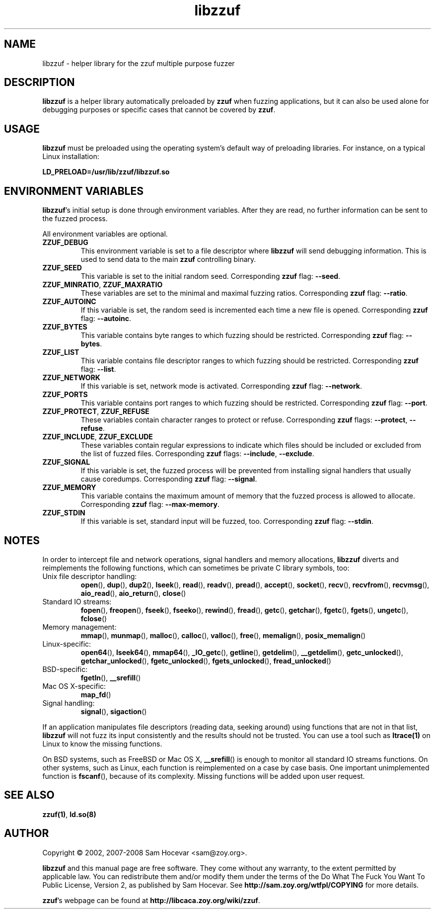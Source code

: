 .TH libzzuf 3 "2008-06-10" "libzzuf"
.SH NAME
libzzuf \- helper library for the zzuf multiple purpose fuzzer
.SH DESCRIPTION
.PP
\fBlibzzuf\fR is a helper library automatically preloaded by \fBzzuf\fR when
fuzzing applications, but it can also be used alone for debugging purposes or
specific cases that cannot be covered by \fBzzuf\fR.
.SH USAGE
.PP
\fBlibzzuf\fR must be preloaded using the operating system's default way of
preloading libraries. For instance, on a typical Linux installation:
.PP
\fB    LD_PRELOAD=/usr/lib/zzuf/libzzuf.so\fR
.SH ENVIRONMENT VARIABLES
.PP
\fBlibzzuf\fR's initial setup is done through environment variables. After
they are read, no further information can be sent to the fuzzed process.

All environment variables are optional.
.TP
\fBZZUF_DEBUG\fR
This environment variable is set to a file descriptor where \fBlibzzuf\fR will
send debugging information. This is used to send data to the main \fBzzuf\fR
controlling binary.
.TP
\fBZZUF_SEED\fR
This variable is set to the initial random seed. Corresponding \fBzzuf\fR flag:
\fB\-\-seed\fR.
.TP
\fBZZUF_MINRATIO\fR, \fBZZUF_MAXRATIO\fR
These variables are set to the minimal and maximal fuzzing ratios.
Corresponding \fBzzuf\fR flag: \fB\-\-ratio\fR.
.TP
\fBZZUF_AUTOINC\fR
If this variable is set, the random seed is incremented each time a new
file is opened. Corresponding \fBzzuf\fR flag: \fB\-\-autoinc\fR.
.TP
\fBZZUF_BYTES\fR
This variable contains byte ranges to which fuzzing should be restricted.
Corresponding \fBzzuf\fR flag: \fB\-\-bytes\fR.
.TP
\fBZZUF_LIST\fR
This variable contains file descriptor ranges to which fuzzing should be
restricted. Corresponding \fBzzuf\fR flag: \fB\-\-list\fR.
.TP
\fBZZUF_NETWORK\fR
If this variable is set, network mode is activated. Corresponding \fBzzuf\fR
flag: \fB\-\-network\fR.
.TP
\fBZZUF_PORTS\fR
This variable contains port ranges to which fuzzing should be restricted.
Corresponding \fBzzuf\fR flag: \fB\-\-port\fR.
.TP
\fBZZUF_PROTECT\fR, \fBZZUF_REFUSE\fR
These variables contain character ranges to protect or refuse. Corresponding
\fBzzuf\fR flags: \fB\-\-protect\fR, \fB\-\-refuse\fR.
.TP
\fBZZUF_INCLUDE\fR, \fBZZUF_EXCLUDE\fR
These variables contain regular expressions to indicate which files should be
included or excluded from the list of fuzzed files. Corresponding \fBzzuf\fR
flags: \fB\-\-include\fR, \fB\-\-exclude\fR.
.TP
\fBZZUF_SIGNAL\fR
If this variable is set, the fuzzed process will be prevented from installing
signal handlers that usually cause coredumps. Corresponding \fBzzuf\fR flag:
\fB\-\-signal\fR.
.TP
\fBZZUF_MEMORY\fR
This variable contains the maximum amount of memory that the fuzzed process
is allowed to allocate. Corresponding \fBzzuf\fR flag: \fB\-\-max-memory\fR.
.TP
\fBZZUF_STDIN\fR
If this variable is set, standard input will be fuzzed, too. Corresponding
\fBzzuf\fR flag: \fB\-\-stdin\fR.
.SH NOTES
In order to intercept file and network operations, signal handlers and memory
allocations, \fBlibzzuf\fR diverts and reimplements the following functions,
which can sometimes be private C library symbols, too:
.TP
Unix file descriptor handling:
\fBopen\fR(), \fBdup\fR(), \fBdup2\fR(), \fBlseek\fR(), \fBread\fR(),
\fBreadv\fR(), \fBpread\fR(), \fBaccept\fR(), \fBsocket\fR(), \fBrecv\fR(),
\fBrecvfrom\fR(), \fBrecvmsg\fR(), \fBaio_read\fR(), \fBaio_return\fR(),
\fBclose\fR()
.TP
Standard IO streams:
\fBfopen\fR(), \fBfreopen\fR(), \fBfseek\fR(), \fBfseeko\fR(), \fBrewind\fR(),
\fBfread\fR(), \fBgetc\fR(), \fBgetchar\fR(), \fBfgetc\fR(), \fBfgets\fR(),
\fBungetc\fR(), \fBfclose\fR()
.TP
Memory management:
\fBmmap\fR(), \fBmunmap\fR(), \fBmalloc\fR(), \fBcalloc\fR(), \fBvalloc\fR(),
\fBfree\fR(), \fBmemalign\fR(), \fBposix_memalign\fR()
.TP
Linux-specific:
\fBopen64\fR(), \fBlseek64\fR(), \fBmmap64\fR(), \fB_IO_getc\fR(),
\fBgetline\fR(), \fBgetdelim\fR(), \fB__getdelim\fR(), \fBgetc_unlocked\fR(),
\fBgetchar_unlocked\fR(), \fBfgetc_unlocked\fR(), \fBfgets_unlocked\fR(),
\fBfread_unlocked\fR()
.TP
BSD-specific:
\fBfgetln\fR(), \fB__srefill\fR()
.TP
Mac OS X-specific:
\fBmap_fd\fR()
.TP
Signal handling:
\fBsignal\fR(), \fBsigaction\fR()
.PP
If an application manipulates file descriptors (reading data, seeking around)
using functions that are not in that list, \fBlibzzuf\fR will not fuzz its
input consistently and the results should not be trusted. You can use a tool
such as \fBltrace(1)\fR on Linux to know the missing functions.
.PP
On BSD systems, such as FreeBSD or Mac OS X, \fB__srefill\fR() is enough to
monitor all standard IO streams functions. On other systems, such as Linux,
each function is reimplemented on a case by case basis. One important
unimplemented function is \fBfscanf\fR(), because of its complexity. Missing
functions will be added upon user request.
.SH SEE ALSO
.PP
\fBzzuf(1)\fR, \fBld.so(8)\fR
.SH AUTHOR
.PP
Copyright \(co 2002, 2007\-2008 Sam Hocevar <sam@zoy.org>.
.PP
\fBlibzzuf\fR and this manual page are free software. They come without any
warranty, to the extent permitted by applicable law. You can redistribute
them and/or modify them under the terms of the Do What The Fuck You Want
To Public License, Version 2, as published by Sam Hocevar. See
\fBhttp://sam.zoy.org/wtfpl/COPYING\fR for more details.
.PP
\fBzzuf\fR's webpage can be found at \fBhttp://libcaca.zoy.org/wiki/zzuf\fR.

